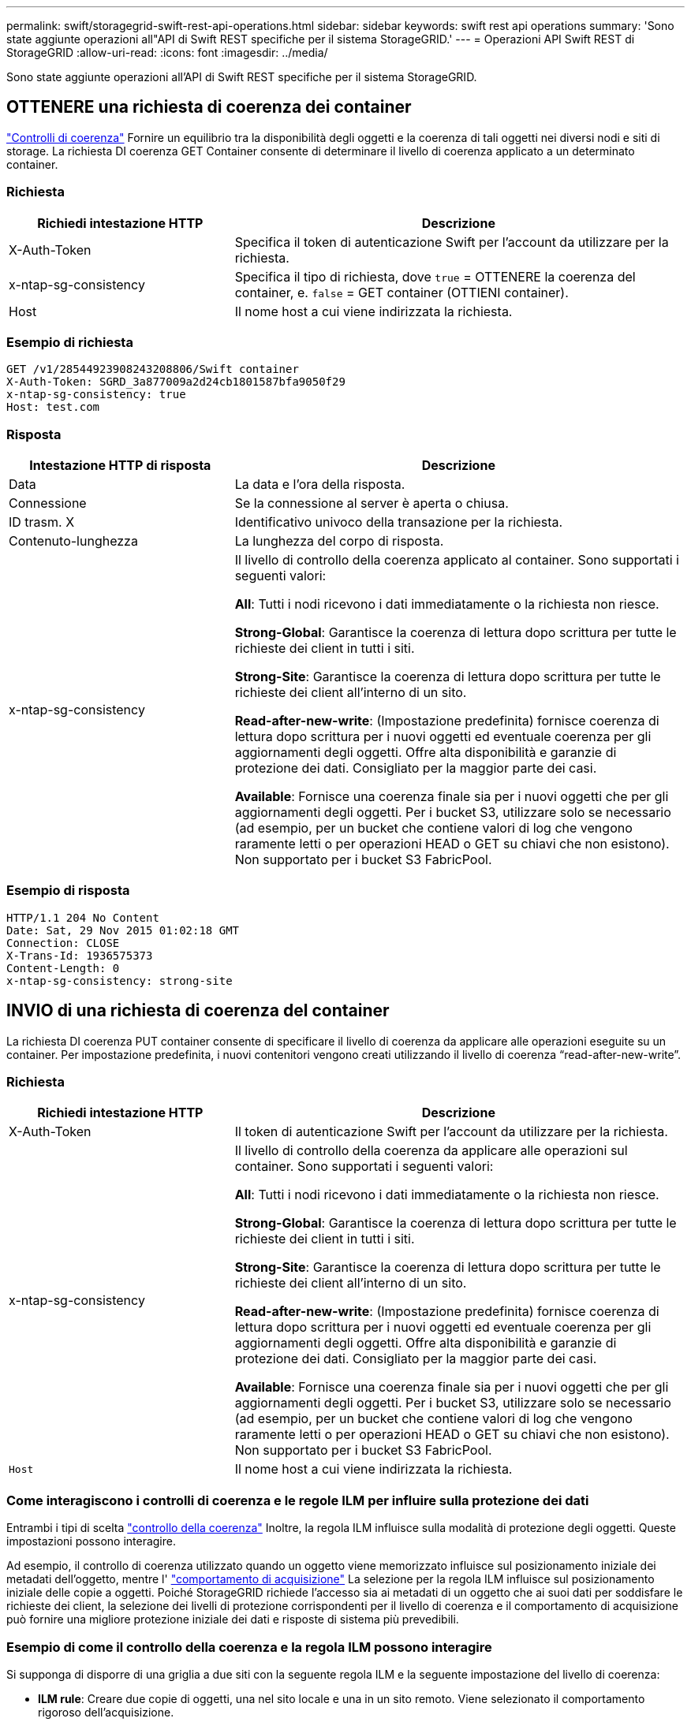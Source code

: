 ---
permalink: swift/storagegrid-swift-rest-api-operations.html 
sidebar: sidebar 
keywords: swift rest api operations 
summary: 'Sono state aggiunte operazioni all"API di Swift REST specifiche per il sistema StorageGRID.' 
---
= Operazioni API Swift REST di StorageGRID
:allow-uri-read: 
:icons: font
:imagesdir: ../media/


[role="lead"]
Sono state aggiunte operazioni all'API di Swift REST specifiche per il sistema StorageGRID.



== OTTENERE una richiesta di coerenza dei container

link:../s3/consistency-controls.html["Controlli di coerenza"] Fornire un equilibrio tra la disponibilità degli oggetti e la coerenza di tali oggetti nei diversi nodi e siti di storage. La richiesta DI coerenza GET Container consente di determinare il livello di coerenza applicato a un determinato container.



=== Richiesta

[cols="2a,4a"]
|===
| Richiedi intestazione HTTP | Descrizione 


| X-Auth-Token  a| 
Specifica il token di autenticazione Swift per l'account da utilizzare per la richiesta.



| x-ntap-sg-consistency  a| 
Specifica il tipo di richiesta, dove `true` = OTTENERE la coerenza del container, e. `false` = GET container (OTTIENI container).



| Host  a| 
Il nome host a cui viene indirizzata la richiesta.

|===


=== Esempio di richiesta

[listing]
----
GET /v1/28544923908243208806/Swift container
X-Auth-Token: SGRD_3a877009a2d24cb1801587bfa9050f29
x-ntap-sg-consistency: true
Host: test.com
----


=== Risposta

[cols="2a,4a"]
|===
| Intestazione HTTP di risposta | Descrizione 


| Data  a| 
La data e l'ora della risposta.



| Connessione  a| 
Se la connessione al server è aperta o chiusa.



| ID trasm. X  a| 
Identificativo univoco della transazione per la richiesta.



| Contenuto-lunghezza  a| 
La lunghezza del corpo di risposta.



| x-ntap-sg-consistency  a| 
Il livello di controllo della coerenza applicato al container. Sono supportati i seguenti valori:

*All*: Tutti i nodi ricevono i dati immediatamente o la richiesta non riesce.

*Strong-Global*: Garantisce la coerenza di lettura dopo scrittura per tutte le richieste dei client in tutti i siti.

*Strong-Site*: Garantisce la coerenza di lettura dopo scrittura per tutte le richieste dei client all'interno di un sito.

*Read-after-new-write*: (Impostazione predefinita) fornisce coerenza di lettura dopo scrittura per i nuovi oggetti ed eventuale coerenza per gli aggiornamenti degli oggetti. Offre alta disponibilità e garanzie di protezione dei dati. Consigliato per la maggior parte dei casi.

*Available*: Fornisce una coerenza finale sia per i nuovi oggetti che per gli aggiornamenti degli oggetti. Per i bucket S3, utilizzare solo se necessario (ad esempio, per un bucket che contiene valori di log che vengono raramente letti o per operazioni HEAD o GET su chiavi che non esistono). Non supportato per i bucket S3 FabricPool.

|===


=== Esempio di risposta

[listing]
----
HTTP/1.1 204 No Content
Date: Sat, 29 Nov 2015 01:02:18 GMT
Connection: CLOSE
X-Trans-Id: 1936575373
Content-Length: 0
x-ntap-sg-consistency: strong-site
----


== INVIO di una richiesta di coerenza del container

La richiesta DI coerenza PUT container consente di specificare il livello di coerenza da applicare alle operazioni eseguite su un container. Per impostazione predefinita, i nuovi contenitori vengono creati utilizzando il livello di coerenza "`read-after-new-write`".



=== Richiesta

[cols="2a,4a"]
|===
| Richiedi intestazione HTTP | Descrizione 


| X-Auth-Token  a| 
Il token di autenticazione Swift per l'account da utilizzare per la richiesta.



| x-ntap-sg-consistency  a| 
Il livello di controllo della coerenza da applicare alle operazioni sul container. Sono supportati i seguenti valori:

*All*: Tutti i nodi ricevono i dati immediatamente o la richiesta non riesce.

*Strong-Global*: Garantisce la coerenza di lettura dopo scrittura per tutte le richieste dei client in tutti i siti.

*Strong-Site*: Garantisce la coerenza di lettura dopo scrittura per tutte le richieste dei client all'interno di un sito.

*Read-after-new-write*: (Impostazione predefinita) fornisce coerenza di lettura dopo scrittura per i nuovi oggetti ed eventuale coerenza per gli aggiornamenti degli oggetti. Offre alta disponibilità e garanzie di protezione dei dati. Consigliato per la maggior parte dei casi.

*Available*: Fornisce una coerenza finale sia per i nuovi oggetti che per gli aggiornamenti degli oggetti. Per i bucket S3, utilizzare solo se necessario (ad esempio, per un bucket che contiene valori di log che vengono raramente letti o per operazioni HEAD o GET su chiavi che non esistono). Non supportato per i bucket S3 FabricPool.



 a| 
`Host`
 a| 
Il nome host a cui viene indirizzata la richiesta.

|===


=== Come interagiscono i controlli di coerenza e le regole ILM per influire sulla protezione dei dati

Entrambi i tipi di scelta link:../s3/consistency-controls.html["controllo della coerenza"] Inoltre, la regola ILM influisce sulla modalità di protezione degli oggetti. Queste impostazioni possono interagire.

Ad esempio, il controllo di coerenza utilizzato quando un oggetto viene memorizzato influisce sul posizionamento iniziale dei metadati dell'oggetto, mentre l' link:../ilm/what-ilm-rule-is.html#ilm-rule-ingest-behavior["comportamento di acquisizione"] La selezione per la regola ILM influisce sul posizionamento iniziale delle copie a oggetti. Poiché StorageGRID richiede l'accesso sia ai metadati di un oggetto che ai suoi dati per soddisfare le richieste dei client, la selezione dei livelli di protezione corrispondenti per il livello di coerenza e il comportamento di acquisizione può fornire una migliore protezione iniziale dei dati e risposte di sistema più prevedibili.



=== Esempio di come il controllo della coerenza e la regola ILM possono interagire

Si supponga di disporre di una griglia a due siti con la seguente regola ILM e la seguente impostazione del livello di coerenza:

* *ILM rule*: Creare due copie di oggetti, una nel sito locale e una in un sito remoto. Viene selezionato il comportamento rigoroso dell'acquisizione.
* *Livello di coerenza*: "`strong-Global`" (i metadati degli oggetti vengono distribuiti immediatamente a tutti i siti).


Quando un client memorizza un oggetto nella griglia, StorageGRID esegue entrambe le copie degli oggetti e distribuisce i metadati a entrambi i siti prima di restituire il risultato al client.

L'oggetto è completamente protetto contro la perdita al momento dell'acquisizione del messaggio di successo. Ad esempio, se il sito locale viene perso poco dopo l'acquisizione, le copie dei dati dell'oggetto e dei metadati dell'oggetto rimangono nel sito remoto. L'oggetto è completamente recuperabile.

Se invece sono state utilizzate la stessa regola ILM e il livello di coerenza "`strong-site`", il client potrebbe ricevere un messaggio di successo dopo la replica dei dati dell'oggetto nel sito remoto, ma prima della distribuzione dei metadati dell'oggetto. In questo caso, il livello di protezione dei metadati degli oggetti non corrisponde al livello di protezione dei dati degli oggetti. Se il sito locale viene perso poco dopo l'acquisizione, i metadati dell'oggetto andranno persi. Impossibile recuperare l'oggetto.

L'interconnessione tra i livelli di coerenza e le regole ILM può essere complessa. Contattare NetApp per assistenza.



=== Esempio di richiesta

[listing]
----
PUT /v1/28544923908243208806/_Swift container_
X-Auth-Token: SGRD_3a877009a2d24cb1801587bfa9050f29
x-ntap-sg-consistency: strong-site
Host: test.com
----


=== Risposta

[cols="1a,2a"]
|===
| Intestazione HTTP di risposta | Descrizione 


 a| 
`Date`
 a| 
La data e l'ora della risposta.



 a| 
`Connection`
 a| 
Se la connessione al server è aperta o chiusa.



 a| 
`X-Trans-Id`
 a| 
Identificativo univoco della transazione per la richiesta.



 a| 
`Content-Length`
 a| 
La lunghezza del corpo di risposta.

|===


=== Esempio di risposta

[listing]
----
HTTP/1.1 204 No Content
Date: Sat, 29 Nov 2015 01:02:18 GMT
Connection: CLOSE
X-Trans-Id: 1936575373
Content-Length: 0
----